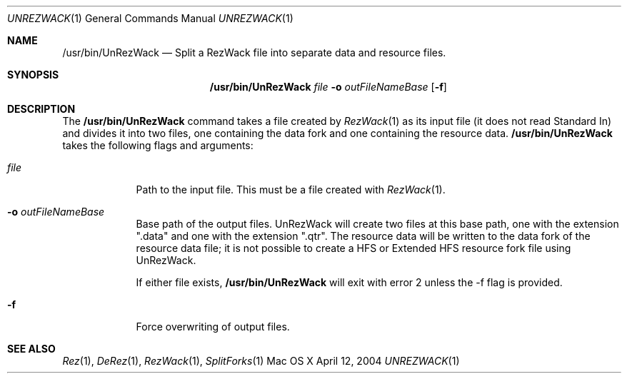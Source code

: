 .\" Copyright (c) 2004 Apple Computer, Inc. All Rights Reserved.
.Dd April 12, 2004
.Dt UNREZWACK 1 
.Os "Mac OS X"
.Sh NAME 
.Nm /usr/bin/UnRezWack
.Nd Split a RezWack file into separate data and resource files.
.Sh SYNOPSIS
.Nm
.Ar file
.Fl o Ar outFileNameBase
.Op Fl f
.Sh DESCRIPTION
The
.Nm
command takes a file created by
.Xr RezWack 1
as its input file (it does not read Standard In) and divides it into two files, one containing the data fork and one containing the resource data.
.Nm
takes the following flags and arguments:
.Bl -tag -width -indent  \" Begins a tagged list 
.It Ar file
Path to the input file.  This must be a file created with 
.Xr RezWack 1 .
.It Fl o Ar outFileNameBase
Base path of the output files.  UnRezWack will create two files at this base path, one with the extension ".data" and one with the extension ".qtr".  The resource data will be written to the data fork of the resource data file; it is not possible to create a HFS or Extended HFS resource fork file using UnRezWack.
.Pp
If either file exists,
.Nm
will exit with error 2 unless the -f flag is provided.
.It Fl f
Force overwriting of output files.
.El
.Sh SEE ALSO 
.Xr Rez 1 , 
.Xr DeRez 1 ,
.Xr RezWack 1 ,
.Xr SplitForks 1